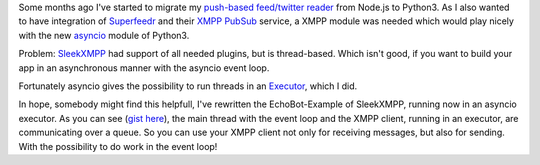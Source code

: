 .. link: 
.. description: 
.. tags: coding, python, asyncio, xmpp 
.. date: 2014/10/25 20:29:04
.. title: Using thread-based SleekXMPP together with the asyncio event loop in Python 3
.. slug: 201410252029-using-thread-based-sleekxmpp-together-with-the-asyncio-event-loop-in-python-3

Some months ago I've started to migrate my `push-based feed/twitter reader <https://github.com/mborho/silozippr>`_ from Node.js to Python3. As I also wanted to have integration of `Superfeedr <https://superfeedr.com>`_ and their `XMPP PubSub <http://documentation.superfeedr.com/subscribers.html#xmpp-pubsub>`_ service, a XMPP module was needed which would play nicely with the new `asyncio <https://docs.python.org/3/library/asyncio.html#module-asyncio>`_ module of Python3.

Problem:  `SleekXMPP <https://github.com/fritzy/SleekXMPP>`_ had support of all needed plugins, but is thread-based. Which isn't good, if you want to build your app in an asynchronous manner with the asyncio event loop.

Fortunately asyncio gives the possibility to run threads in an `Executor <https://docs.python.org/3/library/asyncio-eventloop.html#executor>`_, which I did.

In hope, somebody might find this helpfull,  I've rewritten the EchoBot-Example of SleekXMPP, running now in an asyncio executor. As you can see (`gist here <https://gist.github.com/mborho/55be89eead0b0e19e051>`_), the main thread with the event loop and the XMPP client, running in an executor, are communicating over a queue. So you can use your XMPP client not only for receiving messages, but also for sending. With the possibility to do work in the event loop! 

.. gist:: 55be89eead0b0e19e051


